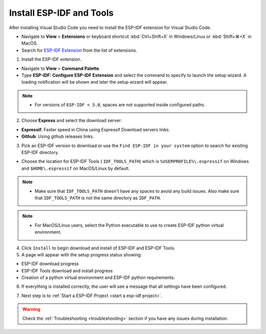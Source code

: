 .. _installation:

Install ESP-IDF and Tools
===============================

After installing Visual Studio Code you need to install the ESP-IDF extension for Visual Studio Code.

- Navigate to  **View** > **Extensions** or keyboard shortcut :kbd:`Ctrl+Shift+X` in Windows/Linux or :kbd:`Shift+⌘+X` in MacOS.

- Search for `ESP-IDF Extension <https://marketplace.visualstudio.com/items?itemName=espressif.esp-idf-extension>`_ from the list of extensions.

1. Install the ESP-IDF extension.

- Navigate to **View** > **Command Palette**.

- Type **ESP-IDF: Configure ESP-IDF Extension** and select the command to specify to launch the setup wizard. A loading notification will be shown and later the setup wizard will appear.

.. note::
  
  * For versions of ``ESP-IDF < 5.0``, spaces are not supported inside configured paths.

.. image:: ../../media/tutorials/setup/select-mode.png

2. Choose **Express** and select the download server:

- **Espressif**: Faster speed in China using Espressif Download servers links.
- **Github**: Using github releases links.

3. Pick an ESP-IDF version to download or use the ``Find ESP-IDF in your system`` option to search for existing ESP-IDF directory.

.. image:: ../../media/tutorials/setup/select-esp-idf.png

- Choose the location for ESP-IDF Tools ( ``IDF_TOOLS_PATH``) which is ``%USERPROFILE%\.espressif`` on Windows and ``$HOME\.espressif`` on MacOS/Linux by default.

.. note::
  * Make sure that ``IDF_TOOLS_PATH`` doesn't have any spaces to avoid any build issues. Also make sure that ``IDF_TOOLS_PATH`` is not the same directory as ``IDF_PATH``.

.. note::
  * For MacOS/Linux users, select the Python executable to use to create ESP-IDF python virtual environment.

4. Click ``Install`` to begin download and install of ESP-IDF and ESP-IDF Tools.

5. A page will appear with the setup progress status showing:

- ESP-IDF download progress
- ESP-IDF Tools download and install progress
- Creation of a python virtual environment and ESP-IDF python requirements.

.. image:: ../../media/tutorials/setup/install-status.png

6. If everything is installed correctly, the user will see a message that all settings have been configured. 

.. image:: ../../media/tutorials/setup/install-complete.png

7. Next step is to :ref:`Start a ESP-IDF Project <start a esp-idf project>`.

.. warning::
  Check the :ref:`Troubleshooting <troubleshooting>` section if you have any issues during installation.
